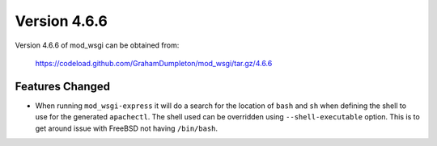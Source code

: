 =============
Version 4.6.6
=============

Version 4.6.6 of mod_wsgi can be obtained from:

  https://codeload.github.com/GrahamDumpleton/mod_wsgi/tar.gz/4.6.6

Features Changed
----------------

* When running ``mod_wsgi-express`` it will do a search for the location of
  ``bash`` and ``sh`` when defining the shell to use for the generated
  ``apachectl``. The shell used can be overridden using ``--shell-executable``
  option. This is to get around issue with FreeBSD not having ``/bin/bash``.
